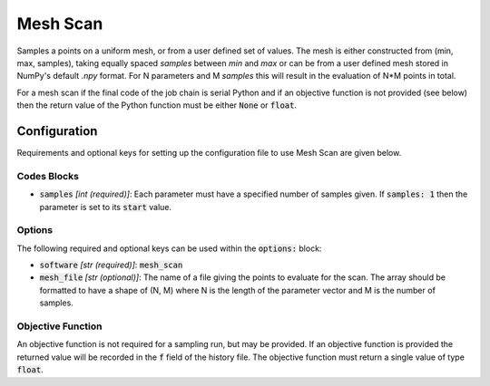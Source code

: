 .. _mesh_scan_ref:

Mesh Scan
=========

Samples a points on a uniform mesh, or from a user defined set of values.
The mesh is either constructed from (min, max, samples), taking equally
spaced `samples` between `min` and `max` or can be from a user defined mesh stored in NumPy's default `.npy` format.
For N parameters and M `samples` this will result in the evaluation of N*M points in total.

For a mesh scan if the final code of the job chain is serial Python and if an objective function is not provided (see below)
then the return value of the Python function must be either :code:`None` or :code:`float`.

Configuration
-------------
Requirements and optional keys for setting up the configuration file to use Mesh Scan are given below.

Codes Blocks
^^^^^^^^^^^
* :code:`samples` *[int (required)]*: Each parameter must have a specified number of samples given.
  If :code:`samples: 1` then the parameter is set to its :code:`start` value.

Options
^^^^^^^
The following required and optional keys can be used within the :code:`options:` block:

* :code:`software` *[str (required)]*: :code:`mesh_scan`
* :code:`mesh_file` *[str (optional)]*: The name of a file giving the points to evaluate for the scan. The array should
  be formatted to have a shape of (N, M) where N is the length of the parameter vector and M is the number of samples.


Objective Function
^^^^^^^^^^^^^^^^^^
An objective function is not required for a sampling run, but may be provided. If an objective function is provided
the returned value will be recorded in the :code:`f` field of the history file.
The objective function must return a single value of type :code:`float`.

.. code-block:: python
 :linenos:

    # As passed to options.objective_function:
    def obj_f(J):
        # Objective function is always passed
        # to the rsopt job dictionary `J`

        # ... Code to calculate objective value `f`

        return f

    # Example if using code block type `python`
    # without options.objective_function:
    def my_function(x, y):
        # Assuming user defined `parameters` (x, y)
        # in the configuration file

        f = x**2 + y**2 + x * y

        return f
